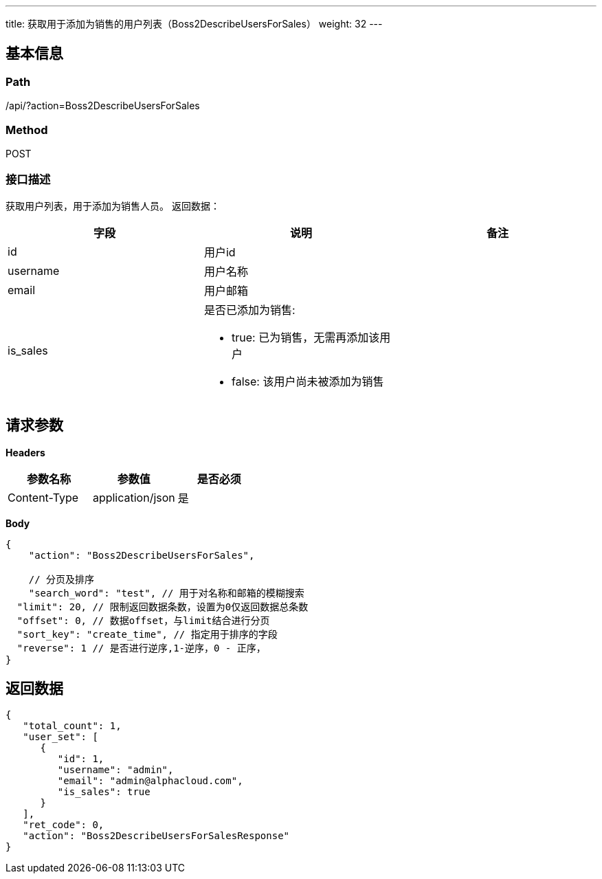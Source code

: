 ---
title: 获取用于添加为销售的用户列表（Boss2DescribeUsersForSales）
weight: 32
---

== 基本信息

=== Path
/api/?action=Boss2DescribeUsersForSales

=== Method
POST

=== 接口描述
获取用户列表，用于添加为销售人员。
返回数据：

|===
| 字段 | 说明 | 备注

| id
| 用户id
|

| username
| 用户名称
|

| email
| 用户邮箱
|

| is_sales
a|
是否已添加为销售:

* true: 已为销售，无需再添加该用户
* false: 该用户尚未被添加为销售
|
|===


== 请求参数

*Headers*

[cols="3*", options="header"]

|===
| 参数名称 | 参数值 | 是否必须

| Content-Type
| application/json
| 是
|===

*Body*

[,javascript]
----
{
    "action": "Boss2DescribeUsersForSales",
    
    // 分页及排序
    "search_word": "test", // 用于对名称和邮箱的模糊搜索
  "limit": 20, // 限制返回数据条数，设置为0仅返回数据总条数
  "offset": 0, // 数据offset，与limit结合进行分页
  "sort_key": "create_time", // 指定用于排序的字段
  "reverse": 1 // 是否进行逆序,1-逆序，0 - 正序，
}
----

== 返回数据

[,javascript]
----
{
   "total_count": 1,
   "user_set": [
      {
         "id": 1,
         "username": "admin",
         "email": "admin@alphacloud.com",
         "is_sales": true
      }
   ],
   "ret_code": 0,
   "action": "Boss2DescribeUsersForSalesResponse"
}
----
